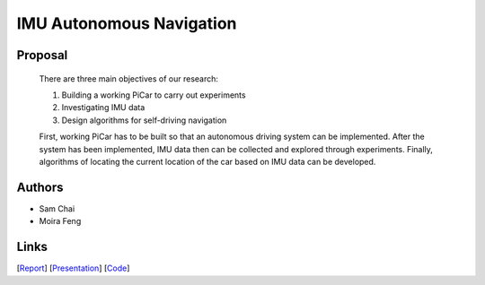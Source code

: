 IMU Autonomous Navigation
==========================

Proposal
--------

  There are three main objectives of our research:

  1. Building a working PiCar to carry out experiments
  2. Investigating IMU data
  3. Design algorithms for self-driving navigation

  First, working PiCar has to be built so that an autonomous driving system can be
  implemented. After the system has been implemented, IMU data then can be collected
  and explored through experiments. Finally, algorithms of locating the current location
  of the car based on IMU data can be developed.

Authors
----------

- Sam Chai
- Moira Feng

Links
--------

[`Report <https://github.com/xz-group/PiCar/blob/master/docs/reports/IMU-Navigation_Sam_Moira_2018/IMU-Navigation_Sam_Moira_2018.pdf>`_]
[`Presentation <https://github.com/xz-group/PiCar/blob/master/docs/reports/IMU-Navigation_Sam_Moira_2018/IMU-Navigation_Sam_Moira_2018.pptx>`_]
[`Code <https://github.com/xz-group/PiCar/blob/master/docs/reports/IMU-Navigation_Sam_Moira_2018/IMU-Navigation_Sam_Moira_2018.zip>`_]
